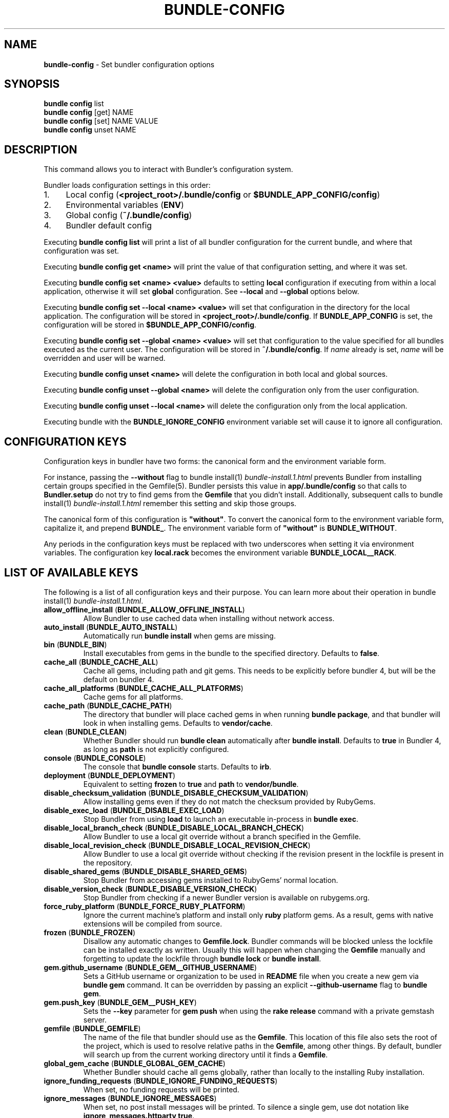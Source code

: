 .\" generated with Ronn-NG/v0.10.1
.\" http://github.com/apjanke/ronn-ng/tree/0.10.1
.TH "BUNDLE\-CONFIG" "1" "July 2025" ""
.SH "NAME"
\fBbundle\-config\fR \- Set bundler configuration options
.SH "SYNOPSIS"
\fBbundle config\fR list
.br
\fBbundle config\fR [get] NAME
.br
\fBbundle config\fR [set] NAME VALUE
.br
\fBbundle config\fR unset NAME
.SH "DESCRIPTION"
This command allows you to interact with Bundler's configuration system\.
.P
Bundler loads configuration settings in this order:
.IP "1." 4
Local config (\fB<project_root>/\.bundle/config\fR or \fB$BUNDLE_APP_CONFIG/config\fR)
.IP "2." 4
Environmental variables (\fBENV\fR)
.IP "3." 4
Global config (\fB~/\.bundle/config\fR)
.IP "4." 4
Bundler default config
.IP "" 0
.P
Executing \fBbundle config list\fR will print a list of all bundler configuration for the current bundle, and where that configuration was set\.
.P
Executing \fBbundle config get <name>\fR will print the value of that configuration setting, and where it was set\.
.P
Executing \fBbundle config set <name> <value>\fR defaults to setting \fBlocal\fR configuration if executing from within a local application, otherwise it will set \fBglobal\fR configuration\. See \fB\-\-local\fR and \fB\-\-global\fR options below\.
.P
Executing \fBbundle config set \-\-local <name> <value>\fR will set that configuration in the directory for the local application\. The configuration will be stored in \fB<project_root>/\.bundle/config\fR\. If \fBBUNDLE_APP_CONFIG\fR is set, the configuration will be stored in \fB$BUNDLE_APP_CONFIG/config\fR\.
.P
Executing \fBbundle config set \-\-global <name> <value>\fR will set that configuration to the value specified for all bundles executed as the current user\. The configuration will be stored in \fB~/\.bundle/config\fR\. If \fIname\fR already is set, \fIname\fR will be overridden and user will be warned\.
.P
Executing \fBbundle config unset <name>\fR will delete the configuration in both local and global sources\.
.P
Executing \fBbundle config unset \-\-global <name>\fR will delete the configuration only from the user configuration\.
.P
Executing \fBbundle config unset \-\-local <name>\fR will delete the configuration only from the local application\.
.P
Executing bundle with the \fBBUNDLE_IGNORE_CONFIG\fR environment variable set will cause it to ignore all configuration\.
.SH "CONFIGURATION KEYS"
Configuration keys in bundler have two forms: the canonical form and the environment variable form\.
.P
For instance, passing the \fB\-\-without\fR flag to bundle install(1) \fIbundle\-install\.1\.html\fR prevents Bundler from installing certain groups specified in the Gemfile(5)\. Bundler persists this value in \fBapp/\.bundle/config\fR so that calls to \fBBundler\.setup\fR do not try to find gems from the \fBGemfile\fR that you didn't install\. Additionally, subsequent calls to bundle install(1) \fIbundle\-install\.1\.html\fR remember this setting and skip those groups\.
.P
The canonical form of this configuration is \fB"without"\fR\. To convert the canonical form to the environment variable form, capitalize it, and prepend \fBBUNDLE_\fR\. The environment variable form of \fB"without"\fR is \fBBUNDLE_WITHOUT\fR\.
.P
Any periods in the configuration keys must be replaced with two underscores when setting it via environment variables\. The configuration key \fBlocal\.rack\fR becomes the environment variable \fBBUNDLE_LOCAL__RACK\fR\.
.SH "LIST OF AVAILABLE KEYS"
The following is a list of all configuration keys and their purpose\. You can learn more about their operation in bundle install(1) \fIbundle\-install\.1\.html\fR\.
.TP
\fBallow_offline_install\fR (\fBBUNDLE_ALLOW_OFFLINE_INSTALL\fR)
Allow Bundler to use cached data when installing without network access\.
.TP
\fBauto_install\fR (\fBBUNDLE_AUTO_INSTALL\fR)
Automatically run \fBbundle install\fR when gems are missing\.
.TP
\fBbin\fR (\fBBUNDLE_BIN\fR)
Install executables from gems in the bundle to the specified directory\. Defaults to \fBfalse\fR\.
.TP
\fBcache_all\fR (\fBBUNDLE_CACHE_ALL\fR)
Cache all gems, including path and git gems\. This needs to be explicitly before bundler 4, but will be the default on bundler 4\.
.TP
\fBcache_all_platforms\fR (\fBBUNDLE_CACHE_ALL_PLATFORMS\fR)
Cache gems for all platforms\.
.TP
\fBcache_path\fR (\fBBUNDLE_CACHE_PATH\fR)
The directory that bundler will place cached gems in when running \fBbundle package\fR, and that bundler will look in when installing gems\. Defaults to \fBvendor/cache\fR\.
.TP
\fBclean\fR (\fBBUNDLE_CLEAN\fR)
Whether Bundler should run \fBbundle clean\fR automatically after \fBbundle install\fR\. Defaults to \fBtrue\fR in Bundler 4, as long as \fBpath\fR is not explicitly configured\.
.TP
\fBconsole\fR (\fBBUNDLE_CONSOLE\fR)
The console that \fBbundle console\fR starts\. Defaults to \fBirb\fR\.
.TP
\fBdeployment\fR (\fBBUNDLE_DEPLOYMENT\fR)
Equivalent to setting \fBfrozen\fR to \fBtrue\fR and \fBpath\fR to \fBvendor/bundle\fR\.
.TP
\fBdisable_checksum_validation\fR (\fBBUNDLE_DISABLE_CHECKSUM_VALIDATION\fR)
Allow installing gems even if they do not match the checksum provided by RubyGems\.
.TP
\fBdisable_exec_load\fR (\fBBUNDLE_DISABLE_EXEC_LOAD\fR)
Stop Bundler from using \fBload\fR to launch an executable in\-process in \fBbundle exec\fR\.
.TP
\fBdisable_local_branch_check\fR (\fBBUNDLE_DISABLE_LOCAL_BRANCH_CHECK\fR)
Allow Bundler to use a local git override without a branch specified in the Gemfile\.
.TP
\fBdisable_local_revision_check\fR (\fBBUNDLE_DISABLE_LOCAL_REVISION_CHECK\fR)
Allow Bundler to use a local git override without checking if the revision present in the lockfile is present in the repository\.
.TP
\fBdisable_shared_gems\fR (\fBBUNDLE_DISABLE_SHARED_GEMS\fR)
Stop Bundler from accessing gems installed to RubyGems' normal location\.
.TP
\fBdisable_version_check\fR (\fBBUNDLE_DISABLE_VERSION_CHECK\fR)
Stop Bundler from checking if a newer Bundler version is available on rubygems\.org\.
.TP
\fBforce_ruby_platform\fR (\fBBUNDLE_FORCE_RUBY_PLATFORM\fR)
Ignore the current machine's platform and install only \fBruby\fR platform gems\. As a result, gems with native extensions will be compiled from source\.
.TP
\fBfrozen\fR (\fBBUNDLE_FROZEN\fR)
Disallow any automatic changes to \fBGemfile\.lock\fR\. Bundler commands will be blocked unless the lockfile can be installed exactly as written\. Usually this will happen when changing the \fBGemfile\fR manually and forgetting to update the lockfile through \fBbundle lock\fR or \fBbundle install\fR\.
.TP
\fBgem\.github_username\fR (\fBBUNDLE_GEM__GITHUB_USERNAME\fR)
Sets a GitHub username or organization to be used in \fBREADME\fR file when you create a new gem via \fBbundle gem\fR command\. It can be overridden by passing an explicit \fB\-\-github\-username\fR flag to \fBbundle gem\fR\.
.TP
\fBgem\.push_key\fR (\fBBUNDLE_GEM__PUSH_KEY\fR)
Sets the \fB\-\-key\fR parameter for \fBgem push\fR when using the \fBrake release\fR command with a private gemstash server\.
.TP
\fBgemfile\fR (\fBBUNDLE_GEMFILE\fR)
The name of the file that bundler should use as the \fBGemfile\fR\. This location of this file also sets the root of the project, which is used to resolve relative paths in the \fBGemfile\fR, among other things\. By default, bundler will search up from the current working directory until it finds a \fBGemfile\fR\.
.TP
\fBglobal_gem_cache\fR (\fBBUNDLE_GLOBAL_GEM_CACHE\fR)
Whether Bundler should cache all gems globally, rather than locally to the installing Ruby installation\.
.TP
\fBignore_funding_requests\fR (\fBBUNDLE_IGNORE_FUNDING_REQUESTS\fR)
When set, no funding requests will be printed\.
.TP
\fBignore_messages\fR (\fBBUNDLE_IGNORE_MESSAGES\fR)
When set, no post install messages will be printed\. To silence a single gem, use dot notation like \fBignore_messages\.httparty true\fR\.
.TP
\fBinit_gems_rb\fR (\fBBUNDLE_INIT_GEMS_RB\fR)
Generate a \fBgems\.rb\fR instead of a \fBGemfile\fR when running \fBbundle init\fR\.
.TP
\fBjobs\fR (\fBBUNDLE_JOBS\fR)
The number of gems Bundler can install in parallel\. Defaults to the number of available processors\.
.TP
\fBlockfile_checksums\fR (\fBBUNDLE_LOCKFILE_CHECKSUMS\fR)
Whether Bundler should include a checksums section in new lockfiles, to protect from compromised gem sources\.
.TP
\fBno_install\fR (\fBBUNDLE_NO_INSTALL\fR)
Whether \fBbundle package\fR should skip installing gems\.
.TP
\fBno_prune\fR (\fBBUNDLE_NO_PRUNE\fR)
Whether Bundler should leave outdated gems unpruned when caching\.
.TP
\fBonly\fR (\fBBUNDLE_ONLY\fR)
A space\-separated list of groups to install only gems of the specified groups\.
.TP
\fBpath\fR (\fBBUNDLE_PATH\fR)
The location on disk where all gems in your bundle will be located regardless of \fB$GEM_HOME\fR or \fB$GEM_PATH\fR values\. Bundle gems not found in this location will be installed by \fBbundle install\fR\. Defaults to \fB\.bundle\fR relative to repository root in Bundler 4, and to the default system path (\fBGem\.dir\fR) before Bundler 4\.
.TP
\fBpath\.system\fR (\fBBUNDLE_PATH__SYSTEM\fR)
Whether Bundler will install gems into the default system path (\fBGem\.dir\fR)\.
.TP
\fBpath_relative_to_cwd\fR (\fBBUNDLE_PATH_RELATIVE_TO_CWD\fR)
Makes \fB\-\-path\fR relative to the CWD instead of the \fBGemfile\fR\.
.TP
\fBplugins\fR (\fBBUNDLE_PLUGINS\fR)
Enable Bundler's experimental plugin system\.
.TP
\fBprefer_patch\fR (BUNDLE_PREFER_PATCH)
Prefer updating only to next patch version during updates\. Makes \fBbundle update\fR calls equivalent to \fBbundler update \-\-patch\fR\.
.TP
\fBredirect\fR (\fBBUNDLE_REDIRECT\fR)
The number of redirects allowed for network requests\. Defaults to \fB5\fR\.
.TP
\fBretry\fR (\fBBUNDLE_RETRY\fR)
The number of times to retry failed network requests\. Defaults to \fB3\fR\.
.TP
\fBsetup_makes_kernel_gem_public\fR (\fBBUNDLE_SETUP_MAKES_KERNEL_GEM_PUBLIC\fR)
Have \fBBundler\.setup\fR make the \fBKernel#gem\fR method public, even though RubyGems declares it as private\.
.TP
\fBshebang\fR (\fBBUNDLE_SHEBANG\fR)
The program name that should be invoked for generated binstubs\. Defaults to the ruby install name used to generate the binstub\.
.TP
\fBsilence_deprecations\fR (\fBBUNDLE_SILENCE_DEPRECATIONS\fR)
Whether Bundler should silence deprecation warnings for behavior that will be changed in the next major version\.
.TP
\fBsilence_root_warning\fR (\fBBUNDLE_SILENCE_ROOT_WARNING\fR)
Silence the warning Bundler prints when installing gems as root\.
.TP
\fBsimulate_version\fR (\fBBUNDLE_SIMULATE_VERSION\fR)
The virtual version Bundler should use for activating feature flags\. Can be used to simulate all the new functionality that will be enabled in a future major version\.
.TP
\fBssl_ca_cert\fR (\fBBUNDLE_SSL_CA_CERT\fR)
Path to a designated CA certificate file or folder containing multiple certificates for trusted CAs in PEM format\.
.TP
\fBssl_client_cert\fR (\fBBUNDLE_SSL_CLIENT_CERT\fR)
Path to a designated file containing a X\.509 client certificate and key in PEM format\.
.TP
\fBssl_verify_mode\fR (\fBBUNDLE_SSL_VERIFY_MODE\fR)
The SSL verification mode Bundler uses when making HTTPS requests\. Defaults to verify peer\.
.TP
\fBsystem_bindir\fR (\fBBUNDLE_SYSTEM_BINDIR\fR)
The location where RubyGems installs binstubs\. Defaults to \fBGem\.bindir\fR\.
.TP
\fBtimeout\fR (\fBBUNDLE_TIMEOUT\fR)
The seconds allowed before timing out for network requests\. Defaults to \fB10\fR\.
.TP
\fBupdate_requires_all_flag\fR (\fBBUNDLE_UPDATE_REQUIRES_ALL_FLAG\fR)
Require passing \fB\-\-all\fR to \fBbundle update\fR when everything should be updated, and disallow passing no options to \fBbundle update\fR\.
.TP
\fBuser_agent\fR (\fBBUNDLE_USER_AGENT\fR)
The custom user agent fragment Bundler includes in API requests\.
.TP
\fBverbose\fR (\fBBUNDLE_VERBOSE\fR)
Whether Bundler should print verbose output\. Defaults to \fBfalse\fR, unless the \fB\-\-verbose\fR CLI flag is used\.
.TP
\fBversion\fR (\fBBUNDLE_VERSION\fR)
The version of Bundler to use when running under Bundler environment\. Defaults to \fBlockfile\fR\. You can also specify \fBsystem\fR or \fBx\.y\.z\fR\. \fBlockfile\fR will use the Bundler version specified in the \fBGemfile\.lock\fR, \fBsystem\fR will use the system version of Bundler, and \fBx\.y\.z\fR will use the specified version of Bundler\.
.TP
\fBwith\fR (\fBBUNDLE_WITH\fR)
A space\-separated or \fB:\fR\-separated list of groups whose gems bundler should install\.
.TP
\fBwithout\fR (\fBBUNDLE_WITHOUT\fR)
A space\-separated or \fB:\fR\-separated list of groups whose gems bundler should not install\.
.SH "REMEMBERING OPTIONS"
Flags passed to \fBbundle install\fR or the Bundler runtime, such as \fB\-\-path foo\fR or \fB\-\-without production\fR, are remembered between commands and saved to your local application's configuration (normally, \fB\./\.bundle/config\fR)\.
.P
However, this will be changed in bundler 4, so it's better not to rely on this behavior\. If these options must be remembered, it's better to set them using \fBbundle config\fR (e\.g\., \fBbundle config set \-\-local path foo\fR)\.
.P
The flags that can be configured are:
.TP
\fB\-\-bin\fR
Creates a directory (defaults to \fB~/bin\fR) and place any executables from the gem there\. These executables run in Bundler's context\. If used, you might add this directory to your environment's \fBPATH\fR variable\. For instance, if the \fBrails\fR gem comes with a \fBrails\fR executable, this flag will create a \fBbin/rails\fR executable that ensures that all referred dependencies will be resolved using the bundled gems\.
.TP
\fB\-\-deployment\fR
In deployment mode, Bundler will 'roll\-out' the bundle for \fBproduction\fR use\. Please check carefully if you want to have this option enabled in \fBdevelopment\fR or \fBtest\fR environments\.
.TP
\fB\-\-only\fR
A space\-separated list of groups to install only gems of the specified groups\. Please check carefully if you want to install also gems without a group, cause they get put inside \fBdefault\fR group\. For example \fBonly test:default\fR will install all gems specified in test group and without one\.
.TP
\fB\-\-path\fR
The location to install the specified gems to\. This defaults to Rubygems' setting\. Bundler shares this location with Rubygems, \fBgem install \|\.\|\.\|\.\fR will have gem installed there, too\. Therefore, gems installed without a \fB\-\-path \|\.\|\.\|\.\fR setting will show up by calling \fBgem list\fR\. Accordingly, gems installed to other locations will not get listed\.
.TP
\fB\-\-without\fR
A space\-separated or \fB:\fR\-separated list of groups referencing gems to skip during installation\.
.TP
\fB\-\-with\fR
A space\-separated or \fB:\fR\-separated list of \fBoptional\fR groups referencing gems to include during installation\.
.SH "BUILD OPTIONS"
You can use \fBbundle config\fR to give Bundler the flags to pass to the gem installer every time bundler tries to install a particular gem\.
.P
A very common example, the \fBmysql\fR gem, requires Snow Leopard users to pass configuration flags to \fBgem install\fR to specify where to find the \fBmysql_config\fR executable\.
.IP "" 4
.nf
gem install mysql \-\- \-\-with\-mysql\-config=/usr/local/mysql/bin/mysql_config
.fi
.IP "" 0
.P
Since the specific location of that executable can change from machine to machine, you can specify these flags on a per\-machine basis\.
.IP "" 4
.nf
bundle config set \-\-global build\.mysql \-\-with\-mysql\-config=/usr/local/mysql/bin/mysql_config
.fi
.IP "" 0
.P
After running this command, every time bundler needs to install the \fBmysql\fR gem, it will pass along the flags you specified\.
.SH "LOCAL GIT REPOS"
Bundler also allows you to work against a git repository locally instead of using the remote version\. This can be achieved by setting up a local override:
.IP "" 4
.nf
bundle config set \-\-local local\.GEM_NAME /path/to/local/git/repository
.fi
.IP "" 0
.P
For example, in order to use a local Rack repository, a developer could call:
.IP "" 4
.nf
bundle config set \-\-local local\.rack ~/Work/git/rack
.fi
.IP "" 0
.P
Now instead of checking out the remote git repository, the local override will be used\. Similar to a path source, every time the local git repository change, changes will be automatically picked up by Bundler\. This means a commit in the local git repo will update the revision in the \fBGemfile\.lock\fR to the local git repo revision\. This requires the same attention as git submodules\. Before pushing to the remote, you need to ensure the local override was pushed, otherwise you may point to a commit that only exists in your local machine\. You'll also need to CGI escape your usernames and passwords as well\.
.P
Bundler does many checks to ensure a developer won't work with invalid references\. Particularly, we force a developer to specify a branch in the \fBGemfile\fR in order to use this feature\. If the branch specified in the \fBGemfile\fR and the current branch in the local git repository do not match, Bundler will abort\. This ensures that a developer is always working against the correct branches, and prevents accidental locking to a different branch\.
.P
Finally, Bundler also ensures that the current revision in the \fBGemfile\.lock\fR exists in the local git repository\. By doing this, Bundler forces you to fetch the latest changes in the remotes\.
.SH "MIRRORS OF GEM SOURCES"
Bundler supports overriding gem sources with mirrors\. This allows you to configure rubygems\.org as the gem source in your Gemfile while still using your mirror to fetch gems\.
.IP "" 4
.nf
bundle config set \-\-global mirror\.SOURCE_URL MIRROR_URL
.fi
.IP "" 0
.P
For example, to use a mirror of https://rubygems\.org hosted at https://example\.org:
.IP "" 4
.nf
bundle config set \-\-global mirror\.https://rubygems\.org https://example\.org
.fi
.IP "" 0
.P
Each mirror also provides a fallback timeout setting\. If the mirror does not respond within the fallback timeout, Bundler will try to use the original server instead of the mirror\.
.IP "" 4
.nf
bundle config set \-\-global mirror\.SOURCE_URL\.fallback_timeout TIMEOUT
.fi
.IP "" 0
.P
For example, to fall back to rubygems\.org after 3 seconds:
.IP "" 4
.nf
bundle config set \-\-global mirror\.https://rubygems\.org\.fallback_timeout 3
.fi
.IP "" 0
.P
The default fallback timeout is 0\.1 seconds, but the setting can currently only accept whole seconds (for example, 1, 15, or 30)\.
.SH "CREDENTIALS FOR GEM SOURCES"
Bundler allows you to configure credentials for any gem source, which allows you to avoid putting secrets into your Gemfile\.
.IP "" 4
.nf
bundle config set \-\-global SOURCE_HOSTNAME USERNAME:PASSWORD
.fi
.IP "" 0
.P
For example, to save the credentials of user \fBclaudette\fR for the gem source at \fBgems\.longerous\.com\fR, you would run:
.IP "" 4
.nf
bundle config set \-\-global gems\.longerous\.com claudette:s00pers3krit
.fi
.IP "" 0
.P
Or you can set the credentials as an environment variable like this:
.IP "" 4
.nf
export BUNDLE_GEMS__LONGEROUS__COM="claudette:s00pers3krit"
.fi
.IP "" 0
.P
For gems with a git source with HTTP(S) URL you can specify credentials like so:
.IP "" 4
.nf
bundle config set \-\-global https://github\.com/rubygems/rubygems\.git username:password
.fi
.IP "" 0
.P
Or you can set the credentials as an environment variable like so:
.IP "" 4
.nf
export BUNDLE_GITHUB__COM=username:password
.fi
.IP "" 0
.P
This is especially useful for private repositories on hosts such as GitHub, where you can use personal OAuth tokens:
.IP "" 4
.nf
export BUNDLE_GITHUB__COM=abcd0123generatedtoken:x\-oauth\-basic
.fi
.IP "" 0
.P
Note that any configured credentials will be redacted by informative commands such as \fBbundle config list\fR or \fBbundle config get\fR, unless you use the \fB\-\-parseable\fR flag\. This is to avoid unintentionally leaking credentials when copy\-pasting bundler output\.
.P
Also note that to guarantee a sane mapping between valid environment variable names and valid host names, bundler makes the following transformations:
.IP "\(bu" 4
Any \fB\-\fR characters in a host name are mapped to a triple underscore (\fB___\fR) in the corresponding environment variable\.
.IP "\(bu" 4
Any \fB\.\fR characters in a host name are mapped to a double underscore (\fB__\fR) in the corresponding environment variable\.
.IP "" 0
.P
This means that if you have a gem server named \fBmy\.gem\-host\.com\fR, you'll need to use the \fBBUNDLE_MY__GEM___HOST__COM\fR variable to configure credentials for it through ENV\.
.SH "CONFIGURE BUNDLER DIRECTORIES"
Bundler's home, cache and plugin directories and config file can be configured through environment variables\. The default location for Bundler's home directory is \fB~/\.bundle\fR, which all directories inherit from by default\. The following outlines the available environment variables and their default values
.IP "" 4
.nf
BUNDLE_USER_HOME : $HOME/\.bundle
BUNDLE_USER_CACHE : $BUNDLE_USER_HOME/cache
BUNDLE_USER_CONFIG : $BUNDLE_USER_HOME/config
BUNDLE_USER_PLUGIN : $BUNDLE_USER_HOME/plugin
.fi
.IP "" 0

